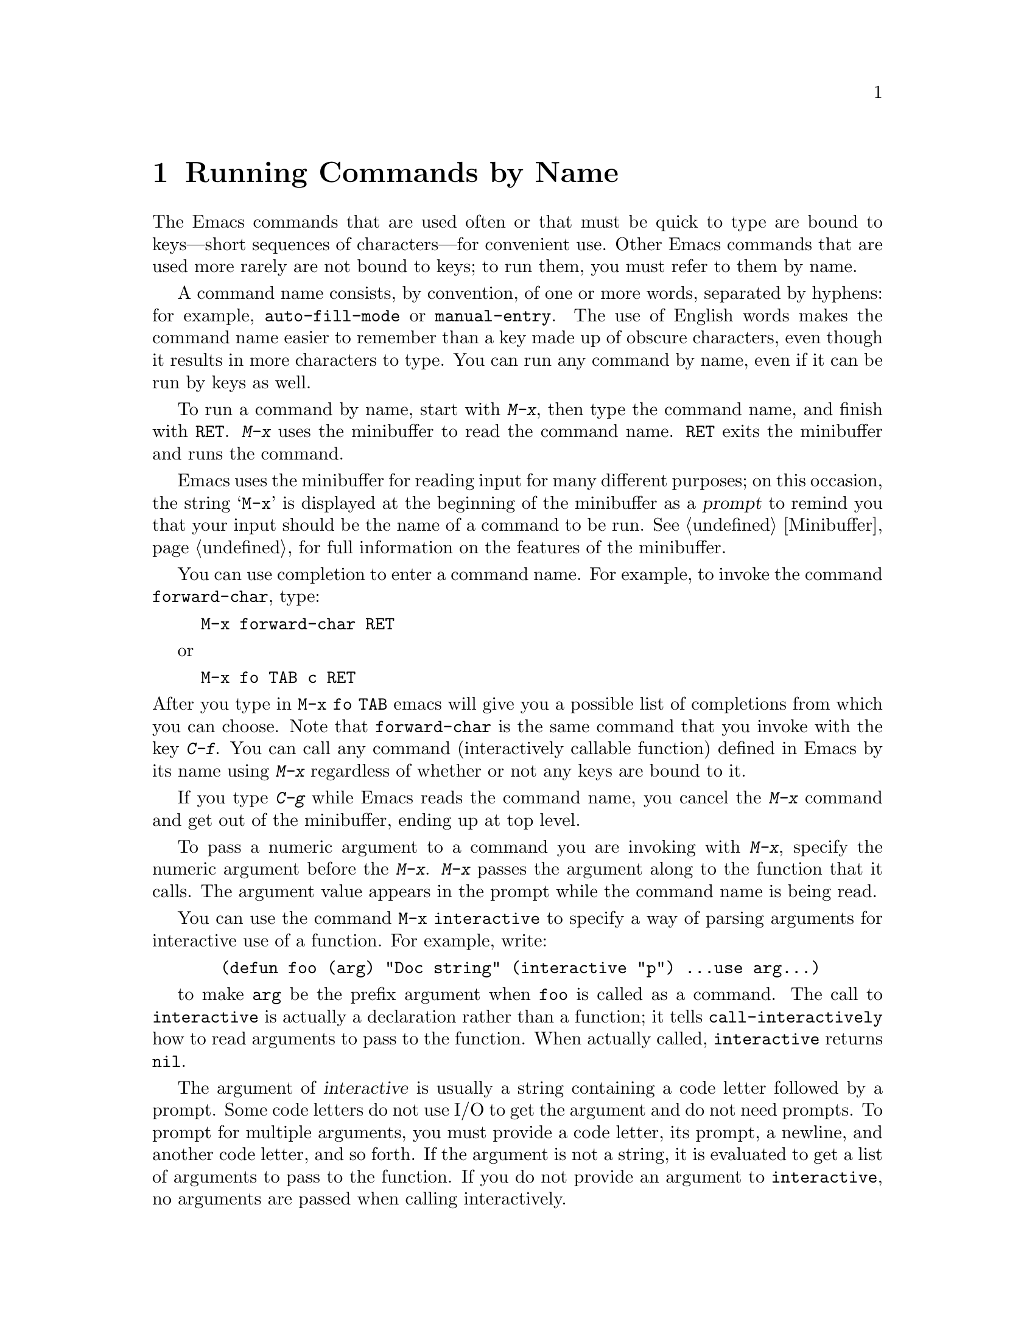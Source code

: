 
@node M-x, Help, Minibuffer, Top
@chapter Running Commands by Name

  The Emacs commands that are used often or that must be quick to type are
bound to keys---short sequences of characters---for convenient use.  Other
Emacs commands that are used more rarely are not bound to keys; to run
them, you must refer to them by name.

  A command name consists, by convention, of one or more words,
separated by hyphens: for example, @code{auto-fill-mode} or
@code{manual-entry}.  The use of English words makes the command name
easier to remember than a key made up of obscure characters, even though
it results in more characters to type.  You can run any command by name,
even if it can be run by keys as well. 

@kindex M-x
@cindex minibuffer
 To run a command by name, start with @kbd{M-x}, then type the
command name, and finish with @key{RET}.  @kbd{M-x} uses the minibuffer
to read the command name.  @key{RET} exits the minibuffer and runs the
command.

  Emacs uses the minibuffer for reading input for many different purposes;
on this occasion, the string @samp{M-x} is displayed at the beginning of
the minibuffer as a @dfn{prompt} to remind you that your input should be
the name of a command to be run.  @xref{Minibuffer}, for full information
on the features of the minibuffer.

  You can use completion to enter a command name.  For example, to
invoke the command @code{forward-char}, type:

@example
M-x forward-char @key{RET}
@end example
or
@example
M-x fo @key{TAB} c @key{RET}
@end example

@noindent
After you type in @code{M-x fo TAB} emacs will give you a possible list of 
completions from which you can choose. Note that @code{forward-char} is the 
same command that you invoke with the key @kbd{C-f}.  You can call any 
command (interactively callable function) defined in Emacs by its name 
using @kbd{M-x} regardless of whether or not any keys are bound to it.

  If you type @kbd{C-g} while Emacs reads the command name, you cancel
the @kbd{M-x} command and get out of the minibuffer, ending up at top level.

  To pass a numeric argument to a command you are invoking with
@kbd{M-x}, specify the numeric argument before the @kbd{M-x}.  @kbd{M-x}
passes the argument along to the function that it calls.  The argument
value appears in the prompt while the command name is being read.

@findex interactive
You can use the command @code{M-x interactive} to specify a way of
parsing arguments for interactive use of a function.  For example, write:

@example
  (defun foo (arg) "Doc string" (interactive "p") ...use arg...)
@end example

to make @code{arg} be the prefix argument when @code{foo} is called as a
command.  The call to @code{interactive} is actually a declaration
rather than a function; it tells @code{call-interactively} how to read
arguments to pass to the function.  When actually called, @code{interactive}
returns @code{nil}.

The argument of @var{interactive} is usually a string containing a code
letter followed by a prompt.  Some code letters do not use I/O to get
the argument and do not need prompts.  To prompt for multiple arguments,
you must provide a code letter, its prompt, a newline, and another code
letter, and so forth.  If the argument is not a string, it is evaluated 
to get a list of arguments to pass to the function.  If you do not provide an
argument to @code{interactive}, no arguments are passed when calling
interactively.

Available code letters are:

@table @code
@item a
Function name: symbol with a function definition
@item b
Name of existing buffer
@item B
Name of buffer, possibly nonexistent
@item c
Character
@item C
Command name: symbol with interactive function definition
@item d
Value of point as number (does not do I/O)
@item D
Directory name
@item e
Last mouse event
@item f
Existing file name
@item F
Possibly nonexistent file name
@item k
Key sequence (string)
@item m
Value of mark as number (does not do I/O)
@item n
Number read using minibuffer
@item N
Prefix arg converted to number, or if none, do like code @code{n}
@item p
Prefix arg converted to number (does not do I/O)
@item P
Prefix arg in raw form (does not do I/O)
@item r
Region: point and mark as two numeric arguments, smallest first (does
not do I/O)
@item s
Any string
@item S
Any symbol
@item v
Variable name: symbol that is @code{user-variable-p}
@item x
Lisp expression read but not evaluated
@item X
Lisp expression read and evaluated
@end table

In addition, if the string begins with @samp{*}, an error is
signaled if the buffer is read-only.  This happens before reading any
arguments.  If the string begins with @samp{@@}, the window the mouse is
over is selected before anything else is done.  You may use both
@samp{@@} and @samp{*}; they are processed in the order that they appear.

Normally, when describing a command that is run by name, we omit the
@key{RET} that is needed to terminate the name.  Thus we may refer to
@kbd{M-x auto-fill-mode} rather than @kbd{M-x auto-fill-mode} @key{RET}.
We mention the @key{RET} only when it it necessary to emphasize its
presence, for example, when describing a sequence of input that contains
a command name and arguments that follow it.

@findex execute-extended-command
  @kbd{M-x} is defined to run the command @code{execute-extended-command},
which is responsible for reading the name of another command and invoking
it.

